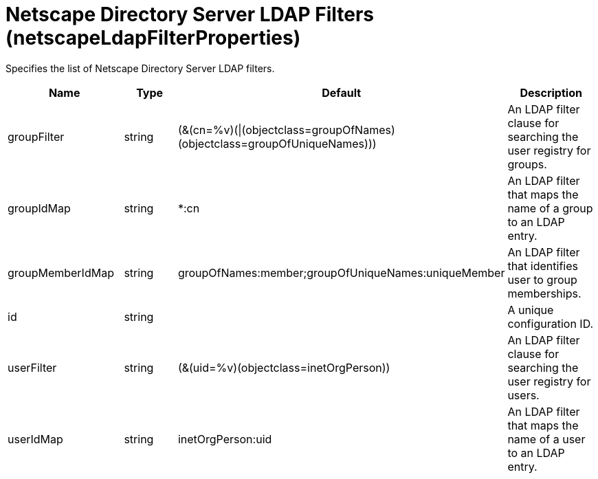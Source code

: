 = +Netscape Directory Server LDAP Filters+ (+netscapeLdapFilterProperties+)
:linkcss: 
:page-layout: config
:nofooter: 

+Specifies the list of Netscape Directory Server LDAP filters.+

[cols="a,a,a,a",width="100%"]
|===
|Name|Type|Default|Description

|+groupFilter+

|string +


|+(&(cn=%v)(\|(objectclass=groupOfNames)(objectclass=groupOfUniqueNames)))+

|+An LDAP filter clause for searching the user registry for groups.+

|+groupIdMap+

|string +


|+*:cn+

|+An LDAP filter that maps the name of a group to an LDAP entry.+

|+groupMemberIdMap+

|string +


|+groupOfNames:member;groupOfUniqueNames:uniqueMember+

|+An LDAP filter that identifies user to group memberships.+

|+id+

|string +


|

|+A unique configuration ID.+

|+userFilter+

|string +


|+(&(uid=%v)(objectclass=inetOrgPerson))+

|+An LDAP filter clause for searching the user registry for users.+

|+userIdMap+

|string +


|+inetOrgPerson:uid+

|+An LDAP filter that maps the name of a user to an LDAP entry.+
|===
